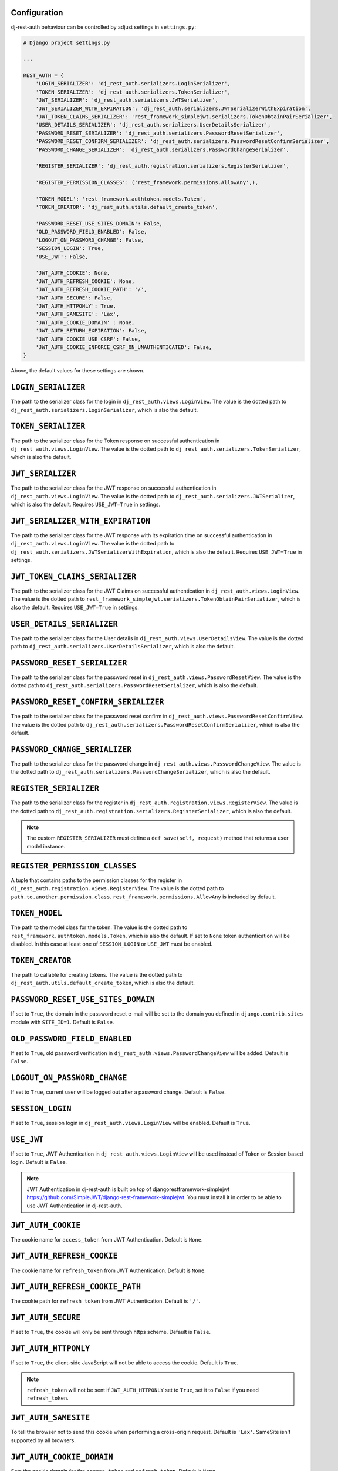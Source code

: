 Configuration
=============

dj-rest-auth behaviour can be controlled by adjust settings in ``settings.py``:

.. code-block:: python

    # Django project settings.py

    ...

    REST_AUTH = {
        'LOGIN_SERIALIZER': 'dj_rest_auth.serializers.LoginSerializer',
        'TOKEN_SERIALIZER': 'dj_rest_auth.serializers.TokenSerializer',
        'JWT_SERIALIZER': 'dj_rest_auth.serializers.JWTSerializer',
        'JWT_SERIALIZER_WITH_EXPIRATION': 'dj_rest_auth.serializers.JWTSerializerWithExpiration',
        'JWT_TOKEN_CLAIMS_SERIALIZER': 'rest_framework_simplejwt.serializers.TokenObtainPairSerializer',
        'USER_DETAILS_SERIALIZER': 'dj_rest_auth.serializers.UserDetailsSerializer',
        'PASSWORD_RESET_SERIALIZER': 'dj_rest_auth.serializers.PasswordResetSerializer',
        'PASSWORD_RESET_CONFIRM_SERIALIZER': 'dj_rest_auth.serializers.PasswordResetConfirmSerializer',
        'PASSWORD_CHANGE_SERIALIZER': 'dj_rest_auth.serializers.PasswordChangeSerializer',

        'REGISTER_SERIALIZER': 'dj_rest_auth.registration.serializers.RegisterSerializer',

        'REGISTER_PERMISSION_CLASSES': ('rest_framework.permissions.AllowAny',),

        'TOKEN_MODEL': 'rest_framework.authtoken.models.Token',
        'TOKEN_CREATOR': 'dj_rest_auth.utils.default_create_token',

        'PASSWORD_RESET_USE_SITES_DOMAIN': False,
        'OLD_PASSWORD_FIELD_ENABLED': False,
        'LOGOUT_ON_PASSWORD_CHANGE': False,
        'SESSION_LOGIN': True,
        'USE_JWT': False,

        'JWT_AUTH_COOKIE': None,
        'JWT_AUTH_REFRESH_COOKIE': None,
        'JWT_AUTH_REFRESH_COOKIE_PATH': '/',
        'JWT_AUTH_SECURE': False,
        'JWT_AUTH_HTTPONLY': True,
        'JWT_AUTH_SAMESITE': 'Lax',
        'JWT_AUTH_COOKIE_DOMAIN' : None,
        'JWT_AUTH_RETURN_EXPIRATION': False,
        'JWT_AUTH_COOKIE_USE_CSRF': False,
        'JWT_AUTH_COOKIE_ENFORCE_CSRF_ON_UNAUTHENTICATED': False,
    }

Above, the default values for these settings are shown.

``LOGIN_SERIALIZER``
====================

The path to the serializer class for the login in
``dj_rest_auth.views.LoginView``. The value is the dotted path to
``dj_rest_auth.serializers.LoginSerializer``, which is also the default.

``TOKEN_SERIALIZER``
====================

The path to the serializer class for the Token response on successful
authentication in ``dj_rest_auth.views.LoginView``. The value is the dotted
path to ``dj_rest_auth.serializers.TokenSerializer``, which is also the
default.

``JWT_SERIALIZER``
==================

The path to the serializer class for the JWT response on successful
authentication in ``dj_rest_auth.views.LoginView``. The value is the dotted
path to ``dj_rest_auth.serializers.JWTSerializer``, which is also the default.
Requires ``USE_JWT=True`` in settings.

``JWT_SERIALIZER_WITH_EXPIRATION``
==================================

The path to the serializer class for the JWT response with its expiration time
on successful authentication in ``dj_rest_auth.views.LoginView``. The value is
the dotted path to ``dj_rest_auth.serializers.JWTSerializerWithExpiration``,
which is also the default. Requires ``USE_JWT=True`` in settings.

``JWT_TOKEN_CLAIMS_SERIALIZER``
===============================

The path to the serializer class for the JWT Claims on successful
authentication in ``dj_rest_auth.views.LoginView``. The value is the dotted
path to ``rest_framework_simplejwt.serializers.TokenObtainPairSerializer``,
which is also the default. Requires ``USE_JWT=True`` in settings.

``USER_DETAILS_SERIALIZER``
===========================

The path to the serializer class for the User details in
``dj_rest_auth.views.UserDetailsView``. The value is the dotted path to
``dj_rest_auth.serializers.UserDetailsSerializer``, which is also the default.

``PASSWORD_RESET_SERIALIZER``
=============================

The path to the serializer class for the password reset in
``dj_rest_auth.views.PasswordResetView``. The value is the dotted path to
``dj_rest_auth.serializers.PasswordResetSerializer``, which is also the
default.

``PASSWORD_RESET_CONFIRM_SERIALIZER``
=====================================

The path to the serializer class for the password reset confirm in
``dj_rest_auth.views.PasswordResetConfirmView``. The value is the dotted path to
``dj_rest_auth.serializers.PasswordResetConfirmSerializer``, which is also the
default.

``PASSWORD_CHANGE_SERIALIZER``
==============================

The path to the serializer class for the password change in
``dj_rest_auth.views.PasswordChangeView``. The value is the dotted path to
``dj_rest_auth.serializers.PasswordChangeSerializer``, which is also the
default.

``REGISTER_SERIALIZER``
=======================

The path to the serializer class for the register in
``dj_rest_auth.registration.views.RegisterView``. The value is the dotted path
to ``dj_rest_auth.registration.serializers.RegisterSerializer``, which is also
the default.

.. note:: The custom ``REGISTER_SERIALIZER`` must define a ``def save(self, request)`` method that returns a user model instance.

``REGISTER_PERMISSION_CLASSES``
===============================

A tuple that contains paths to the permission classes for the register in
``dj_rest_auth.registration.views.RegisterView``. The value is the dotted path
to ``path.to.another.permission.class``.
``rest_framework.permissions.AllowAny`` is included by default.

``TOKEN_MODEL``
===============

The path to the model class for the token. The value is the dotted path to
``rest_framework.authtoken.models.Token``, which is also the default. If set to
``None`` token authentication will be disabled. In this case at least one of
``SESSION_LOGIN`` or ``USE_JWT`` must be enabled.

``TOKEN_CREATOR``
=================

The path to callable for creating tokens. The value is the dotted path to
``dj_rest_auth.utils.default_create_token``, which is also the default.

``PASSWORD_RESET_USE_SITES_DOMAIN``
===================================

If set to ``True``, the domain in the password reset e-mail will be set to the
domain you defined in ``django.contrib.sites`` module with ``SITE_ID=1``.
Default is ``False``.

``OLD_PASSWORD_FIELD_ENABLED``
==============================

If set to ``True``, old password verification in
``dj_rest_auth.views.PasswordChangeView`` will be added. Default is ``False``.

``LOGOUT_ON_PASSWORD_CHANGE``
=============================

If set to ``True``, current user will be logged out after a password change.
Default is ``False``.

``SESSION_LOGIN``
=================

If set to ``True``, session login in ``dj_rest_auth.views.LoginView`` will be
enabled. Default is ``True``.

``USE_JWT``
===========

If set to ``True``, JWT Authentication in ``dj_rest_auth.views.LoginView`` will
be used instead of Token or Session based login. Default is ``False``.

.. note:: JWT Authentication in dj-rest-auth is built on top of djangorestframework-simplejwt https://github.com/SimpleJWT/django-rest-framework-simplejwt. You must install it in order to be able to use JWT Authentication in dj-rest-auth.

``JWT_AUTH_COOKIE``
===================

The cookie name for ``access_token`` from JWT Authentication. Default is
``None``.

``JWT_AUTH_REFRESH_COOKIE``
===========================

The cookie name for ``refresh_token`` from JWT Authentication. Default is
``None``.

``JWT_AUTH_REFRESH_COOKIE_PATH``
================================

The cookie path for ``refresh_token`` from JWT Authentication. Default is
``'/'``.

``JWT_AUTH_SECURE``
===================

If set to ``True``, the cookie will only be sent through https scheme. Default
is ``False``.

``JWT_AUTH_HTTPONLY``
=====================

If set to ``True``, the client-side JavaScript will not be able to access the
cookie. Default is ``True``.

.. note:: ``refresh_token`` will not be sent if ``JWT_AUTH_HTTPONLY`` set to ``True``, set it to ``False`` if you need ``refresh_token``.

``JWT_AUTH_SAMESITE``
=====================

To tell the browser not to send this cookie when performing a cross-origin
request. Default is ``'Lax'``. SameSite isn't supported by all browsers.

``JWT_AUTH_COOKIE_DOMAIN``
==========================
Sets the cookie domain for the ``access_token`` and ``refresh_token``. Default is ``None``.


``JWT_AUTH_RETURN_EXPIRATION``
==============================

If set to ``True``, the ``access_token`` and ``refresh_token`` expiration time
will be included in response on successful JWT Authentication in
``dj_rest_auth.views.LoginView``. Default is ``False``.

``JWT_AUTH_COOKIE_USE_CSRF``
============================

If set to ``True``, enable CSRF checks for only authenticated views when using
the JWT cookie for auth. Does not effect a client's ability to authenticate
using a JWT Bearer Auth header without a CSRF token. Default is ``False``.

``JWT_AUTH_COOKIE_ENFORCE_CSRF_ON_UNAUTHENTICATED``
===================================================

If set to ``True``, enables CSRF checks for authenticated and unauthenticated
views when using the JWT cookie for auth. It does not effect a client's ability
to authenticate using a JWT Bearer Auth header without a CSRF token (though
getting the JWT token in the first place without passing a CSRF token isnt
possible). Default is ``False``.
